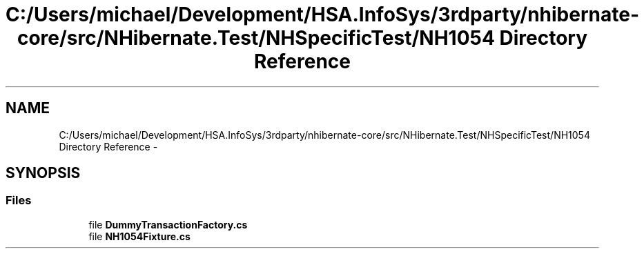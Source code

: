 .TH "C:/Users/michael/Development/HSA.InfoSys/3rdparty/nhibernate-core/src/NHibernate.Test/NHSpecificTest/NH1054 Directory Reference" 3 "Fri Jul 5 2013" "Version 1.0" "HSA.InfoSys" \" -*- nroff -*-
.ad l
.nh
.SH NAME
C:/Users/michael/Development/HSA.InfoSys/3rdparty/nhibernate-core/src/NHibernate.Test/NHSpecificTest/NH1054 Directory Reference \- 
.SH SYNOPSIS
.br
.PP
.SS "Files"

.in +1c
.ti -1c
.RI "file \fBDummyTransactionFactory\&.cs\fP"
.br
.ti -1c
.RI "file \fBNH1054Fixture\&.cs\fP"
.br
.in -1c
